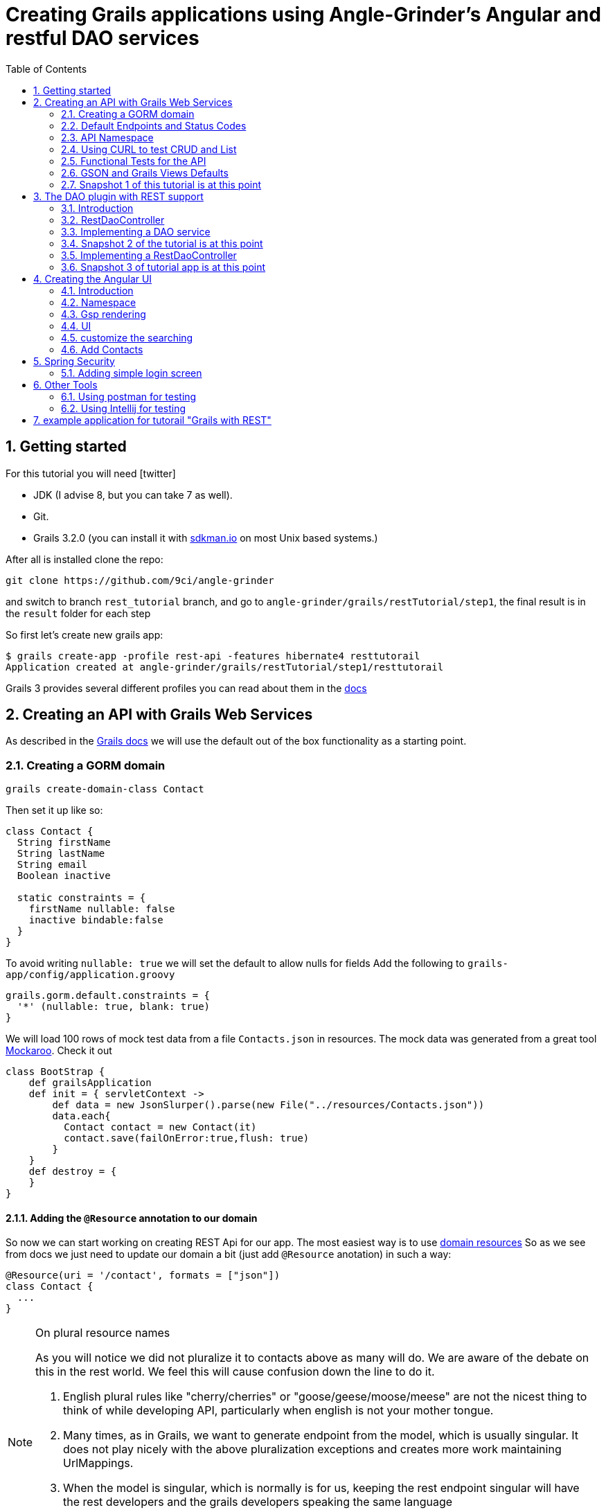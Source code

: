 = Creating Grails applications using Angle-Grinder's Angular and restful DAO services
:hide-uri-scheme:
:toc:
:numbered:
:icons: font

== Getting started

For this tutorial you will need icon:twitter[]

* JDK (I advise 8, but you can take 7 as well).

* Git.

* Grails 3.2.0 (you can install it with http://sdkman.io on most Unix based systems.)

After all is installed clone the repo:

----
git clone https://github.com/9ci/angle-grinder
----

and switch to branch `rest_tutorial` branch, and go to `angle-grinder/grails/restTutorial/step1`, the final result is in
the `result` folder for each step

So first let's create new grails app:

----
$ grails create-app -profile rest-api -features hibernate4 resttutorail
Application created at angle-grinder/grails/restTutorial/step1/resttutorail
----

Grails 3 provides several different profiles you can read about them in the http://docs.grails.org/3.2.0/guide/profiles.html[docs]

== Creating an API with Grails Web Services

As described in the http://docs.grails.org/latest/guide/webServices.html[Grails docs]
we will use the default out of the box functionality as a starting point.

=== Creating a GORM domain

----
grails create-domain-class Contact
----

Then set it up like so:

[source,groovy]
----
class Contact {
  String firstName
  String lastName
  String email
  Boolean inactive

  static constraints = {
    firstName nullable: false
    inactive bindable:false
  }
}
----

To avoid writing `nullable: true` we will set the default to allow nulls for fields
Add the following to `grails-app/config/application.groovy`

[source,groovy]
----
grails.gorm.default.constraints = {
  '*' (nullable: true, blank: true)
}
----

We will load 100 rows of mock test data from a file `Contacts.json` in resources.
The mock data was generated from a great tool https://www.mockaroo.com[Mockaroo]. Check it out

[source,groovy]
----
class BootStrap {
    def grailsApplication
    def init = { servletContext ->
        def data = new JsonSlurper().parse(new File("../resources/Contacts.json"))
        data.each{
          Contact contact = new Contact(it)
          contact.save(failOnError:true,flush: true)
        }
    }
    def destroy = {
    }
}
----

==== Adding the `@Resource` annotation to our domain

So now we can start working on creating REST Api for our app. The most easiest way is to use http://docs.grails.org/latest/guide/webServices.html#domainResources[domain resources]
So as we see from docs we just need to update our domain a bit (just add `@Resource` anotation) in such a way:

//TODO out of the gate, after the simple Snapshot 1 above, lets move to the api namesapce and explain it here.
//baiscally my understanding is that we will need to add
//TODO Lets stick with the singular contact for the resource endpoint uri our of the gate here. lets also prepend the
[source,groovy]
----
@Resource(uri = '/contact', formats = ["json"])
class Contact {
  ...
}
----

[NOTE]
.On plural resource names
====
As you will notice we did not pluralize it to contacts above as many will do.
We are aware of the debate on this in the rest world. We feel this will cause confusion down the line to do it.

1. English plural rules like "cherry/cherries" or "goose/geese/moose/meese" are not the nicest thing to think of while developing API, particularly when english is not your mother tongue.
2. Many times, as in Grails, we want to generate endpoint from the model, which is usually singular. It does not play nicely with the above pluralization exceptions and creates more work maintaining UrlMappings.
3. When the model is singular, which is normally is for us, keeping the rest endpoint singular will have the rest developers and the grails developers speaking the same language
3. The argument "usually you start querying by a Get to display a list" does not refer to any real use case. And we will end up querying single items as much as and even more than a list of items.
====


===== The `RestfullController`

.@Resource creates a RestfullController for the domain
NOTE: The `@Resource` annotation is used in an ASTTransformation that creates a controller that extends RestfullController.
See https://github.com/grails/grails-core/blob/3.2.x/grails-plugin-rest/src/main/groovy/org/grails/plugins/web/rest/transform/ResourceTransform.groovy[ResourceTransform]
for details on how it does this. Later we will show how to specify the controller to user with superClass property.

=== Default Endpoints and Status Codes

==== Url Mappings

http://docs.grails.org/latest/guide/webServices.html#extendingRestfulController outlines the names of the action names and the URIs they map to:

.URI, Controller Action and Response Defaults
[cols="2,1,1,3", format="csv", options="header", width="80",grid=rows]
|===
URI, Method, Action, Response Data
/contact , GET , index , Paged List
/contact/create, GET , create , Contact.newInstance() unsaved
/contact, POST , save , The successfully saved contact (same as show's get)
/contact/${id}, GET , show , The contact for the id
/contact/${id}/edit, GET , edit , The contact for the id. same as show
/contact/${id}, PUT , update , The successfully updated contact
/contact/${id}, DELETE , delete , Empty response with HTTP status code 204
|===

==== Status Code Defaults

Piecing together the http://docs.spring.io/spring/docs/current/javadoc-api/org/springframework/http/HttpStatus.html[HttpStatus]
and results from RestfullController, RestResponder and _errors.gson,
these are what looks like the out of the box status codes as of Grails 3.2.2

.Status Codes Out Of Box
[options="header", cols="1,2", grid=rows]
|===
| Status Code               | Description
| 200 - OK                  | Everything worked as expected. default
| 201 - CREATED             | Resource/instance was created. returned from `save` action
| 204 - NO_CONTENT          | response code on successful DELETE request
| 404 - NOT_FOUND           | The requested resource doesn't exist.
| 405 - METHOD_NOT_ALLOWED  | If method (GET,POST,etc..) is not setup in `static allowedMethods` for action or resource is read only
| 406 - NOT_ACCEPTABLE      | Accept header requests a response in an unsupported format. not configed in mime-types. RestResponder uses this
| 422 - UNPROCESSABLE_ENTITY | Validation errors.
|===


=== API Namespace

As a our prefered namespace design we will use the "api" namespace prefix for the rest of the tutorial.
go ahead and change the uri on the contact @Resource uri

```groovy
@Resource(uri = '/contact',namespace = '/api' //TODO this right???? , formats = ["json"])
class Contact {
```

//TODO make changes to the urlMappings for the api name space part then lets do that here
//http://stackoverflow.com/questions/34711819/parameterize-urlmappings-in-grails-3

You can see all available endpoints that Grails create for us with url-mappings-report:

----
$ grails url-mappings-report
//TODO REGEN this
----


=== Using CURL to test CRUD and List

Fire up the app with `run-app`

===== GET (list):
----
curl -i -X GET -H "Content-Type: application/json"  localhost:8080/contact
HTTP/1.1 200
X-Application-Context: application:development
Content-Type: application/json;charset=UTF-8
Transfer-Encoding: chunked
Date: Fri, 04 Nov 2016 14:48:14 GMT

[{"id":1,"email":"mscott0@ameblo.jp","firstName":"Marie","lastName":"Scott"},{"id":2,"email":"jrodriguez1@scribd.com" ...
----

===== POST:
----
curl -i -X POST -H "Content-Type: application/json" -d '{"firstName":"Joe", "lastName": "Cool"}' localhost:8080/contact
HTTP/1.1 201
X-Application-Context: application:development
Location: http://localhost:8080/contact/101
Content-Type: application/json;charset=UTF-8
Transfer-Encoding: chunked
Date: Fri, 04 Nov 2016 15:00:49 GMT

{"id":101,"firstName":"Joe","lastName":"Cool"}
----
===== GET (by id):
----
curl -i -X GET -H "Content-Type: application/json"  localhost:8080/contact/101
HTTP/1.1 200
X-Application-Context: application:development
Content-Type: application/json;charset=UTF-8
Transfer-Encoding: chunked
Date: Fri, 04 Nov 2016 15:02:09 GMT

{"id":101,"firstName":"Joe","lastName":"Cool"}
----

===== PUT:
----
curl -i -X PUT -H "Content-Type: application/json" -d '{"firstName": "New Name", "lastName": "New Last name"}' localhost:8080/contact/101
HTTP/1.1 200
X-Application-Context: application:development
Location: http://localhost:8080/contact/101
Content-Type: application/json;charset=UTF-8
Transfer-Encoding: chunked
Date: Fri, 04 Nov 2016 15:03:48 GMT

{"id":101,"firstName":"New Name","lastName":"New Last name"}
----

===== DELETE:
----
curl -i -X DELETE -H "Content-Type: application/json"  localhost:8080/contact/50
HTTP/1.1 204
X-Application-Context: application:development
Content-Type: application/json;charset=UTF-8
Date: Mon, 28 Nov 2016 07:43:11 GMT
----

===== 422 - Post Validation Error:
----
curl -i -X POST -H "Content-Type: application/json" -d '{"lastName": "Cool"}' localhost:8080/contact
HTTP/1.1 422
X-Application-Context: application:development
Content-Type: application/json;charset=UTF-8
Transfer-Encoding: chunked
Date: Mon, 28 Nov 2016 08:21:11 GMT

{"message":"Property [firstName] of class [class resttutorial.Contact] cannot be null","path":"","_links":{"self":{"href":"http://localhost:8080"}}}
----

===== 404 - Get Error:
----
curl -i -X GET -H "Content-Type: application/json"  localhost:8080/contact/105
HTTP/1.1 404
X-Application-Context: application:development
Content-Type: application/json;charset=UTF-8
Content-Language: en-US
Transfer-Encoding: chunked
Date: Mon, 28 Nov 2016 08:22:01 GMT

{"message":"Not Found","error":404}
----

===== 406 - NOT_ACCEPTABLE:

We did not setup XML support so we will get a 406. You may try adding XML to formats to see if this.
----
curl -i -X GET -H "Accept: application/xml"  http://localhost:8080/contact/8
HTTP/1.1 406
X-Application-Context: application:development
Content-Length: 0
Date: Mon, 28 Nov 2016 09:35:20 GMT
----

=== Functional Tests for the API

The next step is to add functional tests for our app. One option is to use Grails functional tests and RestBuilder.
We will cover another javscript option later the angle-grinder section
The line in the buidl.gradle that allows us to use RestBuilder is
----
testCompile "org.grails:grails-datastore-rest-client"
----

it is added by default when you create a grails app with `-profile rest-api`

==== POST testing example

Here is an example of `POST` request (creating of a new contact).
RestBuilder we use to emulate request from external source. Note, in Grails3 integration tests run on the random port,
so you cant call `http://localhost:8080/contact` , but we can use `serverPort` variable instead. And to make it more
intelligent lets use baseUrl. See example:

[source,groovy]
----
package resttutorial

import grails.plugins.rest.client.RestBuilder
import grails.plugins.rest.client.RestResponse
import grails.test.mixin.integration.Integration
import org.grails.web.json.JSONElement
import spock.lang.Shared
import spock.lang.Specification

@Integration
class ContactSpec extends Specification {

    @Shared
    RestBuilder rest = new RestBuilder()

    def getBaseUrl(){"http://localhost:${serverPort}"}

    void "check POST request"() {
        when:
        RestResponse response = rest.post("${baseUrl}/contact"){
          json([
            firstName: "Test contact",
            email:"foo@bar.com",
            inactive:true //is bindable: false - see domain, so it wont be set to contact
          ])
        }

        then:
        response.status == 201
        JSONElement json = response.json
        json.id == 101
        json.firstName == "Test contact"
        json.lastName == null
        json.email == "foo@bar.com"
        json.inactive == null
    }
}
----

More tests examples are in the are in the snapshot's https://github.com/9ci/angle-grinder/blob/rest_tutorial/grails/restTutorial/snapshot1/src/integration-test/groovy/resttutorial/ContactSpec.groovy[ContactSpec.groovy]

=== GSON and Grails Views Defaults

As you can see by inspecting the views directory, by default Grails creates a number of gson files

===== error.gson
https://github.com/9ci/angle-grinder/blob/rest_tutorial/grails/restTutorial/snapshot1/grails-app/views/error.gson[See source]

This is for internal server errors. As you can see this is where the 500 status code gets set, and error message is specified.
//TODO how does it it get called? From where? RestController? convention by name? what ac

===== notFound.gson
https://github.com/9ci/angle-grinder/blob/rest_tutorial/grails/restTutorial/snapshot1/grails-app/views/notFound.gson[See source]
This is for case when resource isn't found. As you can see this is where the 404 status code gets set, and error message is specified.
//TODO how does it it get called? From where? RestController? convention by name? what ac

===== errors/_errors.gson
https://github.com/9ci/angle-grinder/blob/rest_tutorial/grails/restTutorial/snapshot1/grails-app/views/errors/_errors.gson
This is for validation errors. As you can see this is where the `UNPROCESSABLE_ENTITY`(422) status code gets set, and
error messages for entity specified.
//TODO how does it it get called? From where? RestController? convention by name? what action?

===== object/_object.gson
https://github.com/9ci/angle-grinder/blob/rest_tutorial/grails/restTutorial/snapshot1/grails-app/views/object/_object.gson[See source]
This is for transforming entity to JSON object.
//TODO how does it it get called? FRom where? Is this used in our app above?

//TODO are these files above required? what happens if we delete them?

=== Snapshot 1 of this tutorial is at this point

== The DAO plugin with REST support

=== Introduction

The DAO plugin adds a new Service artifact to sit in between the controller interface and the restful logic.
At it core its just a specialized transactional service to deal with CRUD, searching and other functionality relating to a domain.
The mains goals are to reduce boiler plate in the controller, centralizing transactional domain logic out of the controller,
make it easier to reuse the crud across the application without the controller and simplify testing.

Add in the dependency for the plugin
----
compile "org.grails.plugin:dao:2.0.1"
----

=== RestDaoController

Dao plugin will setup a default DAO for every domain and it has RestDaoController that overrides the methods of the
default Grails `RestfullController` and simplifies the logic by pushing most of it down to the DAOs.

The `@Resource` has a property `superClass` that allows us to use another controller as basic for building rest endpoints,
and we will set `RestDaoController` as super class for our Contact:

[source,groovy]
----
@Resource(uri = '/contact', superClass = RestDaoController)
class Contact {
  ...
}
----

Now run the tests to make sure our functional tests still pass with the defaults.

=== Implementing a DAO service

Lets say we want to customize the insert to allow a user to pass in a name and have it be split into first and last names.

The test for this case will look like:

[source,groovy]
----
  given:
  RestBuilder rest = new RestBuilder()

  when: "name is passed"
  def response = rest.post("http://localhost:${serverPort}/contact"){
    json([
      name: "Joe Cool",
      email: "foo@bar.com"
    ])
  }

  then:
  response.status == 201
  JSONElement json = response.json
  json.firstName == "Joe"
  json.lastName == "Cool"
  }
}
----

We will setup a concrete implementation of a dao for the contact as ooposed to clogging up the business logic in the controller.
The plugin will recognize that we want to use this base on the naming convention SomeDomainNameDao
In either the grails-app/services or grails-app/dao directory add the ContactDao.groovy

We need to add `@Transactional` because services, and thus our DAO, are not transactional by default starting from Grails 3.

[source,groovy]
.ContactDao.groovy
----
package resttutorial

import grails.plugin.dao.GormDaoSupport
import grails.transaction.Transactional

@Transactional
class ContactDao extends GormDaoSupport {
	Class domainClass = Contact

  @Override
  Map insert(Map params) {
    String name = params.remove("name")
    if(name){
      def (fname, lname) = name.split()
      params.firstName = fname
      params.lastName = lname
    }
    super.insert(params)
  }
}
----

Now we can run tests again to be sure that new functionality works along with out new test.

=== Snapshot 2 of the tutorial is at this point

//////////////////////////////////////////
//TODO from slack yesterday

joshua	[2:40 AM]
that whole part needs clarification

[2:44]
1. wouldn’t we want to add `get "/$controller/$id(.$format)?"(action:"show")`? exaplin this in that section
2. can we just get to by default with /contact/inactivate? lets say that.
3. if we are adding it becuase of pluralization,  renaming contact to contacts, then lets explain that thats the reason. we can also mention thats the problem with plrualizing as we wouldn’t need to do anything if we had not right?

[2:47]
also, for that section, are we skipping error checking? what happens if it fails?

[2:49]
also, is /contact/2/inactivate the right url, or should it be /contact/inactivate/2? whats a standard here?
//////////////////////////////////////////



=== Implementing a RestDaoController

RestDaoController gives us ability to customize actions using DAOs, but what if we need to specify custom endpoint.

Use Case: A user can not update the inactive field since its bindable false.

Sure we can just override `delete` method in our controller, but lets leave it. My opinion that we should left default
functionality for CRUD operations or fully disable it, but not change the way how it works. One more idea is if we override
delete action to make set inactive flag, then how we will enable it. So we will add a new end point so a user can
inactivate the contact.

For that we will remove the `@Resource` annotation from the contact domain and add the ContactController.groovy, but
`@Resource` made a one more feature for us - updating urlMappings, so now we need to add our url by hands.
It would like somethings like this: `"/contact"(resources: "contact")` it will add url mappings for our controller.
//TODO see slack comments, explain why this is needed but not needed using @Resource. asked "can we just get to by default with /contact/inactivate"?

Then lets add a custom endpoint. One thing that we should always keep in mind is that REST approach is that we should have
nouns (not verbs!) in our URLs. If it is confusing, please read a nice http://www.vinaysahni.com/best-practices-for-a-pragmatic-restful-api#restful[article]
about how we should design REST endpoints.

As for actions that aren't CRUDI like more the implementation with 2 different methods:

----
delete "/active" // to make Contact inactive
post "/active" // to make Contact active
----

Lets implement just making contact inactive, to add custom end point we need to add nested url for resource and result
will be look like:

.UrlMappings.groovy
----
package resttutorial

class UrlMappings {

    static mappings = {
        delete "/$controller/$id(.$format)?"(action:"delete")
        get "/$controller(.$format)?"(action:"index")
        get "/$controller/$id(.$format)?"(action:"show")
        post "/$controller(.$format)?"(action:"save")
        put "/$controller/$id(.$format)?"(action:"update")
        patch "/$controller/$id(.$format)?"(action:"patch")

        "500"(view:'/error')
        "404"(view:'/notFound')

       "/contact"(resources: "contact"){
            delete "/active"(controller: "contact", action: "inactivate")
        }
    }
}
----

//TODO, give an example of what the endpoint url will look like?
//if its contacts/1/active then it looks like "active" is an association resource right? or a field. don't we want this part to be a verb? Explain all this here
//see the links. what if we end up with contacts/1/location that returns the location object or somethign like contacts/1/locations/1
//which are more standard patterns and one that we want to show in our tutorial as well. what differentiates them?
//also, you call it activate below but active above?

The `ContactController` we will be extended from `RestDaoController`, also we should add  and add our `inactivate` action:

[source,groovy]
.ContactController.groovy
----
package resttutorial

import grails.plugin.dao.DomainException
import grails.plugin.dao.RestDaoController

class ContactController extends RestDaoController {
  static responseFormats = ['json']

  ContactController() {
    super(Contact)
  }

  def inactivate() {
    //TODO we normally take care of all of this in the DAO. Why doing it here?
    Contact instance = queryForResource(params.contactId as Long)
    if (instance == null) {
      notFound()
      return
    }
    //TODO why are we not try catching like we normally would? What happens on exception?
    Contact contact = dao.inactivate(params.contactId as Long)
    respond contact
  }
}
----

Add logic to the dao:

[source,groovy]
----
class ContactDao extends GormDaoSupport {
    ...
//TODO fix indenting here
   Contact inactivate(Long id) {
     //TODO why are we not doing this like we do in the GormDaoSupport.update?
     //DaoUtil.checkFound(entity,params,domainClass.name) explain that this will throw error that can be trapped in controller for a 404
		 //DaoUtil.checkVersion(entity,params.version) ?? maybe leave this out
     //save(entity)
       Contact contact = Contact.get(id)
       contact.inactive = true
       contact.persist()
       contact
     }
    ....
}
----

Update our rest sanity tests

[source,groovy]
----
void "check inactivate endpoint"() {
        when:
        RestResponse response = rest.delete("${baseUrl}/contact/2/activate")

        then:
        response.status == 200
        response.json != null
        JSONElement json = response.json
        json.inactive == true
    }
----

Update our dao tests

[source,groovy]
----
 void "check inactivate"() {
        when:
        def result = contactDao.inactivate(5)

        then:
        result.inactive == true
    }
----


=== Snapshot 3 of tutorial app is at this point

== Creating the Angular UI

=== Introduction

For adding UI we will use a handy too called the https://github.com/9ci/angle-grinder[Angle-Grinder] plugin that helps to integrate Angular
with Grails.

Angle-Grinder uses assets-pipeline plugin, so we should include both to our `build.gradle`. Also we should add `compile "org.grails:grails-dependencies"`,
that Angle-Grinder requires. So finally we should add:

----
compile "org.grails:grails-dependencies"
compile "com.bertramlabs.plugins:asset-pipeline-grails:2.11.1"
compile "nine:angle-grinder:2.0.0"
----

To make it easier to understand the next steps lets dive into how Angle-Grinder plugin works. It renders Grails gsp pages
with all assets(so you do not need to worry about it), and with Angular code, after it is rendered browser executes  JS
code from the page. As a result we need to have actions for gsp rendering, and good decision is to isolate our REST Api
controllers from controllers that will render pages.

=== Namespace

Lets create `api` folder in controllers and move our controller there. Also we need to add namespace for REST endpoints:

.controllers/resttutorial/api/ContactController.groovy
----
package resttutorial.api

 ...

class ContactController extends RestDaoController {
  static namespace = "api"
  ...
----

and update `UrlMapping.groovy`:
----
      "/api/contacts"(resources: "contact", namespace: "api"){
        "/inactivate"(controller: "contact", action: "inactivate")
      }
----

and the last step we need to update tests by adding `/api` to test urls:
[source,groovy]
----
void "check DELETE request"() {
        when:
        RestResponse response = rest.delete("http://localhost:${serverPort}/api/contacts/1")

        then:
        response.status == 204
    }
----

Now run tests to be sure that all works fine.

=== Gsp rendering
Now when we moved REST controller to separate folder lets create one for page rendering.
.ContactController.groovy
----
package resttutorial

class ContactController {

    def index() {}
}
----
and then create folder `/views/contact` and `index.gsp` in it:
[source,html]
----
<!doctype html>
<html>
<head>
	<meta name="layout" content="main"/>
	<title>Welcome to Tutorial</title>
</head>
<body >
</body>
</html>
----

To apply styling and javascript we need to include Angle-Grinder assets to our app. It is really easy with
assets-pipeline plugin. First we need to create the `assets` folder in `grails-app` and add `javascript` and
`stylesheets` directories. These would be added automatically if we did a create-app without limiting it to a rest-profile above

Then we create `application.css` file in `stylesheets` folder and `application.js` in `javascript` where we put
"links" on Angular sources:

.application.js
----
//= require angleGrinder/vendor.js
//= require angleGrinder/angleGrinder.js
----


.application.css
----
/*
*= require angleGrinder/bootstrapAll.css
*= require angleGrinder/angleGrinder.css
*= require_self
*/
----

And now we need to include them in our gsp:
[source,html]
----
<head>
	<meta name="layout" content="main"/>
	<title>Welcome to Tutorial</title>
	<asset:stylesheet href="application.css"/>
	<asset:javascript src="application.js"/>
</head>
----

To see how it works lets add a header for our page and add some content:
----
<!doctype html>
<html>
<head>
	<meta name="layout" content="main"/>
	<title>Welcome to Tutorial</title>
	<asset:stylesheet href="application.css"/>
	<asset:javascript src="application.js"/>

</head>
<body >
<nav class="navbar navbar-default navbar-static-top">
	<div class="container">
		Rest Tutorial
	</div>
</nav>
<div class="container">
Content goes here
</div>
</body>
</html>

----

I've added a styling for header for our page see `views/contact/index.gsp`

=== UI
==== List
Now when we have a html template lets create an angular app, and we will start from displaying a list.

First we need to create module and add routes for it:
----
angular.module("contactApp", ["angleGrinder"]);
app.constant('RestContext', 'api');
angular.module("contactApp").config([
  "$routeProvider", "ResourceTemplateServ", function($routeProvider, ResourceTemplateServ) {
    return $routeProvider.when("/", {
      templateUrl: ResourceTemplateServ("/contact", "list"),
      controller: "ListCtrl"
    }).otherwise({
      redirectTo: "/"
    });
  }
]);
----

`ResourceTemplateServ` - service provided by Ag-Grinder that creates path for template.

`app.constant('RestContext', 'api');` - currently AG-Grinder supports 2 ways of building requests for resources (REST and
with actions) and to make it use REST approach we need to specify the namespace for it.

We need to update our `contact/index.gsp` to make it "see" our angular app:
----
...
<body ng-app="contactApp"> %{--The ngApp directive designates the root element of the application--}%
...
  <div class="container">
    <ng-view></ng-view> %{-- ngView is a directive that complements the $route service by including the rendered template of the current route into the layout--}
  </div>
</body
----

The next step is to create an angular controller for list:
.assets/javascript/contact/ListCtrl.js
----
var ListCtrl = (function() {
  ListCtrl.$inject = ["$scope", "Resource"];

  function ListCtrl($scope, Resource) {
    $scope.gridOptions = {
      path: "/api/contacts", //path to REST endpoint
      colModel: colModel(), // Configuration for grid rows
      sortname: "id",       // default sort field
      sortorder: "asc",     // default sort order
      rowNum: 5,            // default number of rows to show
      rowList: [5, 10, 20, 100]  // list of values for select number of rows to show
    };
  }
  // returns list of objects for grid columns
  var colModel = function() {
    return [
      {
        name: "id", // name of the property from incoming JSON, to show value from
        label: "ID" // column name that will be displayed to user
      }, {
        name: "firstName",
        label: "Name"
      }
    ];
  };

  return ListCtrl;

})();

angular.module("contactApp").controller("ListCtrl", ListCtrl);
----

Then lets create a list template:
----
<h3 class="page-header">Contact list</h3>

<div ag-grid="gridOptions" ag-grid-name="contactGrid"></div>
----

Where `ag-grid` - directive that takes parameters from scope and renders grid, and  `ag-grid-name` - set the name to grid
to make available from scope.

That's all what we need to display a grid to user.

==== Paging

On current state it works, but without pagination, so we need to modify our REST ContactController to add pagination.

.api/ContactController.groovy
----
  @Override
  def index(){
    def pageData = new Pager(params)
    respond pageData.setupData(listAllResources(params)).jsonData
  }

  @Override
  protected List listAllResources(Map params) {
    def crit = resource.createCriteria()
    def pager = new Pager(params)
    def datalist = crit.list(max: pager.max, offset: pager.offset) {
      if (params.sort)
        order(params.sort, params.order)
    }
    return datalist
  }
----

`setupData` adds count of entities to list and  `.jsonData` formats output for the JqGrid.

Check how the tests were changed.

And run the app and go to `http://localhost:8080/contact#/`, you should see something like:

image::images/list.png[]

==== DELETE

As I mentioned above Ag-Grinder has a lot of handy tools, one of the is `DialogCrudCtrlMixin` which adds CRUD actions for
the grid:

.assets/javascript/contact/ListCtrl.js
----
var ListCtrl = (function() {
  ListCtrl.$inject = ["$scope", "Resource", "DialogCrudCtrlMixin"];

  function ListCtrl($scope, Resource, DialogCrudCtrlMixin, pathWithContext) {
  ...
    DialogCrudCtrlMixin($scope, {
      Resource: Resource,
      gridName: "contactGrid"
    });

  }

...

angular.module("contactApp").controller("ListCtrl", ListCtrl);
----

For each grid row we have action column with gear, when you click on it a menu with delete button will appear.

We do not even need to specify what resource should it use, just to add resource name in `index.gsp`:
----
<body ng-app="contactApp" data-resource-name="contact"
	  data-resource-path="/contact">
----

And it will create the path by its self.

So run the application to try.

==== CREATE

To add create functionality we need to prepare create form:

._form.gsp
----
<div class="modal-header">
	<button type="button" class="close" ng-click="closeDialog()">&times;</button>

		<span>Create</span>
</div>

<form name="editForm" class="form-horizontal no-margin" ag-submit="save(contact)">
	<div class="modal-body">
		<div>
			<label class="control-label">First Name</label>
			<div class="row">
				<div class="col-md-4">
					<input type="text" name="firstName" ng-model="contact.firstName" ng-required="true" class="form-control"/>
				</div>
			</div>
		</div>
	</div>
	<div class="modal-footer">
		<ag-cancel-button ng-click="closeDialog()"></ag-cancel-button>
		<ag-submit-button></ag-submit-button>
	</div>
</form>
----

You probably noticed several new directives, I'll provide a brief description for them:

. `ag-submit` - runs the method when form is submited and handles validation for nested forms if they are

. `ag-cancel-button` - just provide styling for cancel button

. `ag-submit-button` - styling and shows "..." during form submit

Now we just need to specify template so `DialogCrudCtrlMixin` now where is form template:

.ListCtrl.js
----
...
 DialogCrudCtrlMixin($scope, {
      Resource: Resource,
      gridName: "contactGrid",
      templateUrl: pathWithContext("contact/form")
    });
...
----

And the last step we need to add button that will trigger contact creting:

._list.gsp
----
<div class="ag-panels-row">
	<div class="ag-panel">
		<div class="navbar navbar-toolbar navbar-grid navbar-default">
			<div class="navbar-inner with-selected-pointer with-grid-options">
				<ul class="nav navbar-nav">
					<li>
						<a ng-click="createRecord()">
							<i class="fa fa-plus"></i> Create Contact
						</a>
					</li>
				</ul>
			</div>
		</div>
		<div ag-grid="gridOptions" ag-grid-name="contactGrid"></div>
	</div>
</div>
----

`createRecord()` methos is already in `$scope`, thanks again to `DialogCrudCtrlMixin`.

So you can try to create a new contact.

==== EDIT

You will be suprised, but edit is already works, try Edit button in grid dropdown. The only thing
that we need to change is to change labels for form modal window:

._form.gsp
----
<div class="modal-header">
	<button type="button" class="close" ng-click="closeDialog()">&times;</button>
	<span ng-show="contact.persisted()" > Update</span>
	<span ng-hide="contact.persisted()" > Create</span>
</div>
...
----


Add fields to domain so we can show more of the widgets in angle-grinder

```groovy
import java.time.*

class Contact {
  Salutations salutation
  String firstName
  String lastName
  String email

  String street
  String city
  String state
  String postalCode
  String country

  LocalDate dateOfBirth
  TimeZone timeZone
  LocalDateTime activateOnDate

  Date dateCreated
  Date lastUpdated

  static constraints = {
    firstName nullable: false
    activateOnDate nullable: false
  }

  enum Salutations {
    Ninja,
    Mr,
    Mrs,
    Ms,
    Dr,
    Rev
  }
}
```

=== customize the searching

=== Add Contacts
. now add in your examples with Contacts instead of Location
. create tests
. create UI

== Spring Security

Based on this excellent tutorial http://alvarosanchez.github.io/grails-angularjs-springsecurity-workshop/
we can do it like x

=== Adding simple login screen

==== our CRUD screens should still work and be scured now

== Other Tools
=== Using postman for testing
=== Using Intellij for testing




































== example application for tutorail "Grails with REST"

REST (REpresentational State Transfer) is an architectural style that uses HTTP requests to GET, PUT, POST and DELETE data.

Grails provides several nice features to implement REST.

First is resource anotation `@Resource`, that creates controller with basic CRUD operations for you. So when you have next
domain class

[source,groovy]
.Org.groovy
----
@Resource(uri='/orgs', formats=['xml', 'json'])
class Org {
	String name
}
----

using just the @Resource annotation and no controllers, `http://localhost:8080/orgs` will return you a list of all your orgs:

[source,json]
----
/*TODO change this to JSON and lets just stick with JSON thoughout the tutorial*/
<list>
	<org id="1">
		<name>Org_18</name>
	</org>
	<org id="2">
		<name>Org_14</name>
	</org>
</list>
----

and `http://localhost:8080/orgs/3` will return data for Org with id = 3.
//TODO: probably add examples for all CRUD operations
__Note __ It returns xml because it is on the first place for `formats=['xml', 'json']` property, if one changes
to `formats=['json', 'xml']` then JSON will be returned by default. But it accept both format on POST/PUT for example

```
curl -i -X POST -H "Content-Type: application/json" -d '{"name":"New Org Name"}' localhost:8080/orgs
```

will give the same result as

```
curl -i -X POST -H "Content-Type: text/xml" -d '<org><name>New Org Name</name></org>' localhost:8080/orgs
```

The next feature is to handle relations between domains. Let's take a look how we can `Locations` for specific 'Org'.
The first thing that we shall do is to change `UrlMappings.groovy`:

TODO first just use Org as an example go all the way through it.

[source,groovy]
.UrlMappings.groovy
```
class UrlMappings {

    static mappings = {
        "/$controller/$action?/$id?(.$format)?"{
            constraints {
                // apply constraints here
            }
        }

        "/"(view:"/index")
        "500"(view:'/error')
        "404"(view:'/notFound')
        "/orgs"(resources: "org") {
            "/locations"(resources: "location")
        }
    }
}
```
In such a way we show that for url `http://localhost:8080/orgs/1/locations` we want to get locations, but it will show
locations not for Org with id = 1, but all of them, to make it work how we expect we should implement our own RestController.

Here is very basic example for it:
```
class LocationController extends RestfulController {
    static responseFormats = ['json', 'xml']
    LocationController(){
        super(Location)
    }
}
```
So, now we can even remove `@Resource` for Location domain and it will work in the same way.

__Note__ we moved `format` property to controller `static responseFormats = ['json', 'xml']`

The first thing one should understand is that when `http://localhost:8080/orgs/1/locations` is called we call `index`
action with `params = [orgId: 1]` of the LocationController, and not `location` action for `OrgController`, and now
it's clear how controller should be look like:
```
class LocationController extends RestfulController {
    static responseFormats = ['json', 'xml']
    LocationController(){
        super(Location)
    }

    @Override
    protected List listAllResources(Map params) {
        def crit = resource.createCriteria()
        def datalist = crit.list(params) {
            if (params.orgId){
                eq "org.id", params.orgId as Long
            }
        }
        return datalist
    }
}
```
To understand it better I advise to review `RestfulController` https://github.com/grails/grails-core/blob/master/grails-plugin-rest/src/main/groovy/grails/rest/RestfulController.groovy[source]

Sure we can add totally custom action for controller, for example `random`:
First we need to add it to `UrlMappings.groovy`:
```
 "/orgs"(resources: "org") {
            "/locations"(resources: "location")
        }
        "/orgs/random"(controller: "org", action:"random", method: "GET")
        "/locations"(resources: "location")
```
And then add to `OrgController`
```
def random() {
        respond Org.get(new Random().nextInt(Org.count()))
    }
```
Then on `http://localhost:8080/orgs/random` a random `Org` will be returned.

__Note__ to view a list of url mapping use `url-mappings-report` command for grails console, for org it would look like:
```
Controller: org
 |   GET    | /orgs/random               | Action: random
 |   GET    | /orgs/create               | Action: create
 |   GET    | /orgs/${id}/edit           | Action: edit
 |   POST   | /orgs                      | Action: save
 |   GET    | /orgs                      | Action: index
 |  DELETE  | /orgs/${id}                | Action: delete
 |  PATCH   | /orgs/${id}                | Action: patch
 |   PUT    | /orgs/${id}                | Action: update
 |   GET    | /orgs/${id}                | Action: show
```

and

To make the code more DRY let's use https://github.com/9ci/grails-dao[grails-dao] plugin.

Add
```
compile "org.grails.plugin:dao:2.0"
```
to dependencies section of `build.gradle` file.

To apply dao features for all controllers at once we can create new `RestDaoController` which will extend `RestfulController`
TODO you only need to show a link to this, not the entire source

```
abstract class RestDaoController<T> extends RestfulController<T> {
    //Responce formats, json - by default
    static responseFormats = ['json', 'xml']

    RestDaoController(Class<T> domainClass) {
        this(domainClass, false)
    }

    RestDaoController(Class<T> domainClass, boolean readOnly) {
        super(domainClass, readOnly)
    }

    Class getDomainClass() {
        resource
    }

    protected def getDao() {
        resource.dao
    }


    def index(Integer max) {
        params.max = Math.min(max ?: 10, 100)
        respond listAllResources(params), model: [("${resourceName}Count".toString()): countResources()]
    }

    @Override
    protected List<T> listAllResources(Map params) {
        listCriteria(params)
    }

    @Override
    def save() {
        if (handleReadOnly()) {
            return
        }
        def result = insertDomain(request.JSON)
        formatResponse(result.entity)
    }

    @Override
    def update() {
        if (handleReadOnly()) {
            return
        }
        def result = updateDomain(request.JSON)
        formatResponse(result.entity)
    }

    /**
     * Deletes a resource for the given id
     * @param id The id
     */
    def delete() {
        if(handleReadOnly()) {
            return
        }

        def instance = queryForResource(params.id)
        if (instance == null) {
            transactionStatus.setRollbackOnly()
            notFound()
            return
        }

        deleteDomain(params)

        request.withFormat {
            form multipartForm {
                flash.message = message(code: 'default.deleted.message', args: [message(code: "${resourceClassName}.label".toString(), default: resourceClassName), instance.id])
                redirect action:"index", method:"GET"
            }
            '*'{ render status: NO_CONTENT } // NO CONTENT STATUS CODE
        }
    }

    protected def updateDomain(p, opts = null) {
        log.debug "updateDomain with ${p}"
        def res = dao.update(p)
        if (opts?.flush) DaoUtil.flush()
        return res
    }

    protected def formatResponse(def instance) {
        request.withFormat {
            form multipartForm {
                flash.message = message(code: 'default.created.message', args: [message(code: "${resourceName}.label".toString(), default: resourceClassName), instance.id])
                redirect instance
            }
            '*' {
                response.addHeader(HttpHeaders.LOCATION,
                        g.createLink(
                                resource: this.controllerName, action: 'show', id: instance.id, absolute: true,
                                namespace: hasProperty('namespace') ? this.namespace : null))
                respond instance, [status: CREATED]
            }
        }
    }

    /**
     * Called from the saves and saveOrUpdateJson,
     * providing a place to override functionality
     */
    protected def insertDomain(p) {
        log.info("insertDomain(${p})")
        return dao.insert(p)
    }

    protected def deleteDomain(p){
        return dao.remove(p)
    }

    /**
     * returns the list of domain obects for the scaffolded contro
     */
    protected def listCriteria(params) {
        def crit = domainClass.createCriteria()
        def datalist = crit.list(max: params.max, offset: params.offset) {
            if (params.sort)
                order(params.sort, params.order)
        }
        return datalist
    }


}
```
and for Org domain we should add `@Resource(superClass = RestDaoController)`

As a result on `curl -i -X POST -H "Content-Type: application/json" -d '{"name": "test"}' localhost:8080/orgs`
we will get
```
HTTP/1.1 201
X-Application-Context: application:development
Location: http://localhost:8080/org/show/6
Content-Type: application/json;charset=UTF-8
Transfer-Encoding: chunked
Date: Thu, 27 Oct 2016 11:32:52 GMT

{"id":6,"name":"test","registrationDate":null}
```
You can say that it is the same we've had for default `RestfullController`, and on current state it is so. To improve
we need to add `OrgDao.groovy` to dao folder(in grails-app) or to service folder.
```
class OrgDao extends GormDaoSupport{
	Class domainClass = Org

	Map insert(params){
		def madeNameDefault = "default Org"
		if(!params.name){
			params.name = madeNameDefault
		}
		if (params.name){
			params.name += " from Dao"
		}
		super.insert(params)
	}
}
```
After that for `curl -i -X POST -H "Content-Type: application/json" -d '{}' localhost:8080/orgs`, next response will be returned
```
HTTP/1.1 201
X-Application-Context: application:development
Location: http://localhost:8080/org/show/6
Content-Type: application/json;charset=UTF-8
Transfer-Encoding: chunked
Date: Thu, 27 Oct 2016 11:38:57 GMT

{"id":6,"name":"default Org from Dao","registrationDate":null}
```

The next step will be to add UI interface. For this we will use Angle-Grinder plugin.
`compile "nine:angle-grinder:2.0.0"` should be added to `build.gradle`

Due to the fact that Ag-grinder plugin uses not pure angular, but Grails gsp pages to, the right way will be to split
controllers that renders pages and REST Api controllers. And it is really easy to do with help off `RestDaoController` we
just need to add `static namespace = "api"`, and update `UrlMappings.groovy`:
//TODO: design the ways how to make it more DRY
```
"/api/orgs"(resources: "org", namespace:"api") {
    "/locations"(resources: "location", namespace:"api")
}
"/api/locations"(resources: "location", namespace:"api")
```

Also, Ag-Grinder plugin provides nice tools such as pager, so let's update our RestDaoController with pagination for lists:
```
protected def listCriteria(params) {
        def crit = domainClass.createCriteria()
        def pager = new Pager(params)
        def datalist = crit.list(max: pager.max, offset: pager.offset) {
            if (params.sort)
                order(params.sort, params.order)
        }
        return datalist
    }

    protected def pagedList(dlist) {
        def pageData = new Pager(params)
        def fieldList
        if(hasProperty('listFields')){
            fieldList = listFields
        }
        else if(hasProperty('showFields')){
            fieldList = showFields
        }
        else if(hasProperty('selectFields')){
            fieldList = selectFields
        }
        pageData.setupData(dlist, fieldList)
        return pageData
    }
```
So now we can add UI for our app. AG-Grinder designed in the way to have not "One Page" app, but to separate it on a smaller
chunks.
We will have common `app` folder in `assets/javascript` and our small Angular apps there.

We still need a way to render grails templates, so we create "OrgController" that will be responsible for rendering templates
for Org:

```
package tutorial

class OrgController {

    def index() { }

    def template() {
        render template: params.name
    }
}
```

And for JS part we can implement out Resources in the next way:
```
org = angular.module "orgApp", ["angleGrinder"]

org.config [
  "$routeProvider", "ResourceTemplateServ", ($routeProvider, ResourceTemplateServ) ->
    orgTemplate = (path) -> ResourceTemplateServ("/org", path)
    templateUrl = (name) -> "#{orgTemplate("template")}?name=#{name}"

    $routeProvider
      .when "/",
        templateUrl: templateUrl "list"
        controller: "org.ListCtrl"

      .when "/create",
        templateUrl: templateUrl "form"
        controller: "org.FormCtrl"
        resolve: org: ["Resource", (Resource) -> new Resource()]

      .when "/:id",
        templateUrl: templateUrl "show"
        controller: "org.ShowCtrl"
        resolve: org: [
          "$route", "resourceResolver", ($route, resourceResolver) ->
            resourceResolver($route.current.params.id)
        ]

      .when "/:id/edit",
        templateUrl: templateUrl "form"
        controller: "org.FormCtrl"
        resolve: org: [
          "$route", "resourceResolver", ($route, resourceResolver) ->
            resourceResolver($route.current.params.id)
        ]

      .otherwise redirectTo: "/"
]
```

Ag-Grinder has really handy implementation of `Resource` and `ResourceResolver` wich really helps to
keep the code DRY, but by default it is implemented not for REST approach. So I've updated it to make it work with REST too.
To "Turn REST on" one needs to add  `app.constant('RestContext', 'api')` where `'api'` - REST controller namespace. // TODO we can move namespace from grails ctrl and Angular to config

//TODO: not sure do we need step by step instructions for creting angular app

As a Last step let's add Spring security to our app.
Please read http://alvarosanchez.github.io/grails-spring-security-rest/latest/docs/index.html[docs] to understand better
what we need to implement.

First we need to setup Security REST API, just add `compile "org.grails.plugins:spring-security-rest:2.0.0.M2"` in your
`build.graddle`

After that we need to create domain classes (User, Role and UserRole) we can make it by command:
`grails s2-quickstart tutorial User Role`
Where tutorial - package name where classes should be placed

On the output you will get
```
| Creating User class 'User' and Role class 'Role' in package 'tutorial'
| Rendered template Person.groovy.template to destination grails-app/domain/tutorial/User.groovy
| Rendered template Authority.groovy.template to destination grails-app/domain/tutorial/Role.groovy
| Rendered template PersonAuthority.groovy.template to destination grails-app/domain/tutorial/UserRole.groovy
|
************************************************************
* Created security-related domain classes. Your            *
* grails-app/conf/application.groovy has been updated with *
* the class names of the configured domain classes;        *
* please verify that the values are correct.               *
************************************************************
```

The executed command will also update `grails-app/conf/application.groovy` or create it if you didn't have it.

We need to replace the chain with pattern /** with the next one:

```
[pattern: '/api/**',  filters: 'JOINED_FILTERS,-anonymousAuthenticationFilter,-exceptionTranslationFilter,-authenticationProcessingFilter,-securityContextPersistenceFilter,-rememberMeAuthenticationFilter']
```

For testing add to `Bootstrap.groovy`
```
Role admin = new Role("ROLE_ADMIN").save()
User user = new User("user", "pass").save()
UserRole.create(user, admin, true)
```
To restrict the API to be accessed only for ROLE_ADMIN users:
```
@Secured(['ROLE_ADMIN'])
class OrgController extends RestDaoController {

    OrgController(){
        super(Org)
    }
}
```

Now when you try to get data from Api you'll get
```
curl -i -X GET -H "Content-Type: application/json"  localhost:8080/api/orgs
HTTP/1.1 401
WWW-Authenticate: Bearer
Content-Type: application/json;charset=UTF-8
Transfer-Encoding: chunked
Date: Fri, 28 Oct 2016 15:01:30 GMT

{"timestamp":1477666890707,"status":401,"error":"Unauthorized","message":"No message available","path":"/api/orgs"}
```
To get a token we need:
```
curl -i -H "Content-Type: e":"user","password":"pass"}' localhost:8080/api/login
HTTP/1.1 200
Cache-Control: no-store
Pragma: no-cache
Content-Type: application/json;charset=UTF-8
Content-Length: 2144
Date: Fri, 28 Oct 2016 15:03:08 GMT

{"username":"user","roles":["ROLE_ADMIN"],"token_type":"Bearer","access_token":"eyJhbGciOiJIUzI1NiJ9..
```
And to get accsess to our Api we need to pass token as header with our request.

So now we should implement frontend part.
The approach is to create `LoginCtrl` which will be parent for all of the others controllers.
```
class LoginCtrl
  @$inject = ["$scope", "pathWithContext", "$window", "$http", "$rootScope"]
  constructor: ($scope, pathWithContext, $window, $http, $rootScope) ->
    $rootScope.authenticated = $window.sessionStorage.token?
    $scope.user ={}
    $scope.login = ->
      $http.post((pathWithContext '/api/login'), {username: $scope.user.username,password: $scope.user.password}).then (response)->
        $rootScope.authenticated = true
        $window.sessionStorage.token = response.data.access_token
        $window.location = pathWithContext "/org"

    $scope.logout = ->
      $window.sessionStorage.token = undefined


auth.controller("LoginCtrl", LoginCtrl)
```

To add a header for each request we will add an Interseptor:
```
auth.factory('authInterceptor', ($rootScope, $window) ->
  { request: (config) ->
    config.headers = config.headers or {}
    if $window.sessionStorage.token?
      config.headers.Authorization = 'Bearer ' + $window.sessionStorage.token
    config
  }
).config ($httpProvider) ->
  $httpProvider.interceptors.push 'authInterceptor'
  return
```

And in layout:
```
<div ng-if="authenticated == true">
        <div id="page" class="container">
            <g:layoutBody/>
        </div>
    </div>
    <div ng-if="authenticated == false">
        <table>
            <tbody>
            <tr>
                <td>
                    Username:
                </td>
                <td>
                    <input type="text" name="username" ng-model="user.username" />
                </td>
            </tr>
            <tr>
                <td>
                    Password:
                </td>
                <td>
                    <input type="password" name="password" ng-model="user.password" />
                </td>
            </tr>
            <tr>
                <td colspan="2">
                    <button type="button" ng-click="login()">Login</button>
                </td>
            </tr>
            </tbody>
        </table>
    </div>
</div>
```
